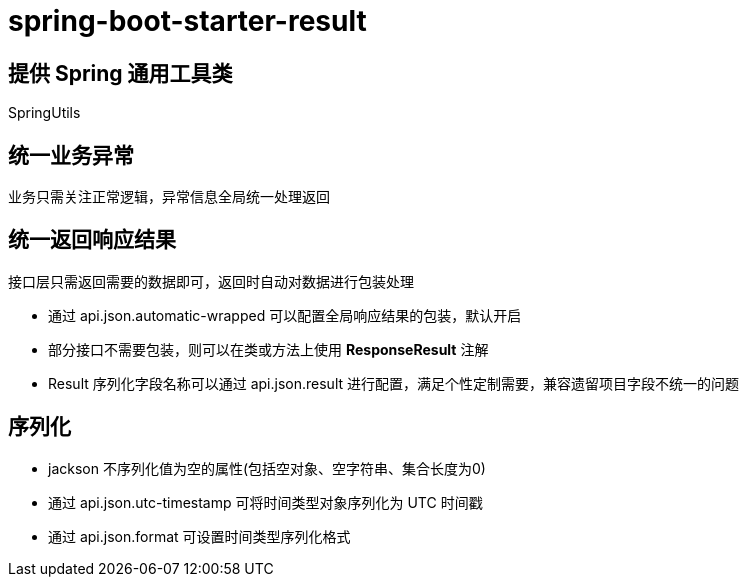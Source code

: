 = spring-boot-starter-result

== 提供 Spring 通用工具类

SpringUtils

== 统一业务异常

业务只需关注正常逻辑，异常信息全局统一处理返回

== 统一返回响应结果

接口层只需返回需要的数据即可，返回时自动对数据进行包装处理

- 通过 api.json.automatic-wrapped 可以配置全局响应结果的包装，默认开启
- 部分接口不需要包装，则可以在类或方法上使用 **ResponseResult** 注解
- Result 序列化字段名称可以通过 api.json.result 进行配置，满足个性定制需要，兼容遗留项目字段不统一的问题

== 序列化

- jackson 不序列化值为空的属性(包括空对象、空字符串、集合长度为0)
- 通过 api.json.utc-timestamp 可将时间类型对象序列化为 UTC 时间戳
- 通过 api.json.format 可设置时间类型序列化格式

